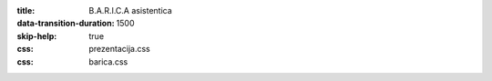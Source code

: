 :title: B.A.R.I.C.A asistentica
:data-transition-duration: 1500
:skip-help: true
:css: prezentacija.css
:css: barica.css

   
   
